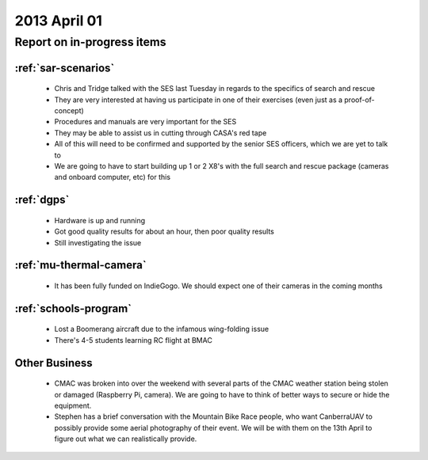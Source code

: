 2013 April 01
=============

Report on in-progress items
---------------------------

:ref:`sar-scenarios`
^^^^^^^^^^^^^^^^^^^^^

 * Chris and Tridge talked with the SES last Tuesday in regards to the specifics of search and rescue
 * They are very interested at having us participate in one of their exercises (even just as a proof-of-concept)
 * Procedures and manuals are very important for the SES
 * They may be able to assist us in cutting through CASA's red tape
 * All of this will need to be confirmed and supported by the senior SES officers, which we are yet to talk to
 * We are going to have to start building up 1 or 2 X8's with the full search and rescue package (cameras and onboard computer, etc) for this

:ref:`dgps`
^^^^^^^^^^^^

 * Hardware is up and running
 * Got good quality results for about an hour, then poor quality results
 * Still investigating the issue

:ref:`mu-thermal-camera`
^^^^^^^^^^^^^^^^^^^^^^^^

 * It has been fully funded on IndieGogo. We should expect one of their cameras in the coming months

:ref:`schools-program`
^^^^^^^^^^^^^^^^^^^^^^

 * Lost a Boomerang aircraft due to the infamous wing-folding issue
 * There's 4-5 students learning RC flight at BMAC
 
Other Business
^^^^^^^^^^^^^^^

 * CMAC was broken into over the weekend with several parts of the CMAC weather station being stolen or damaged (Raspberry Pi, camera). We are going to have to think of better ways to secure or hide the equipment.
 * Stephen has a brief conversation with the Mountain Bike Race people, who want CanberraUAV to possibly provide some aerial photography of their event. We will be with them on the 13th April to figure out what we can realistically provide.
 
